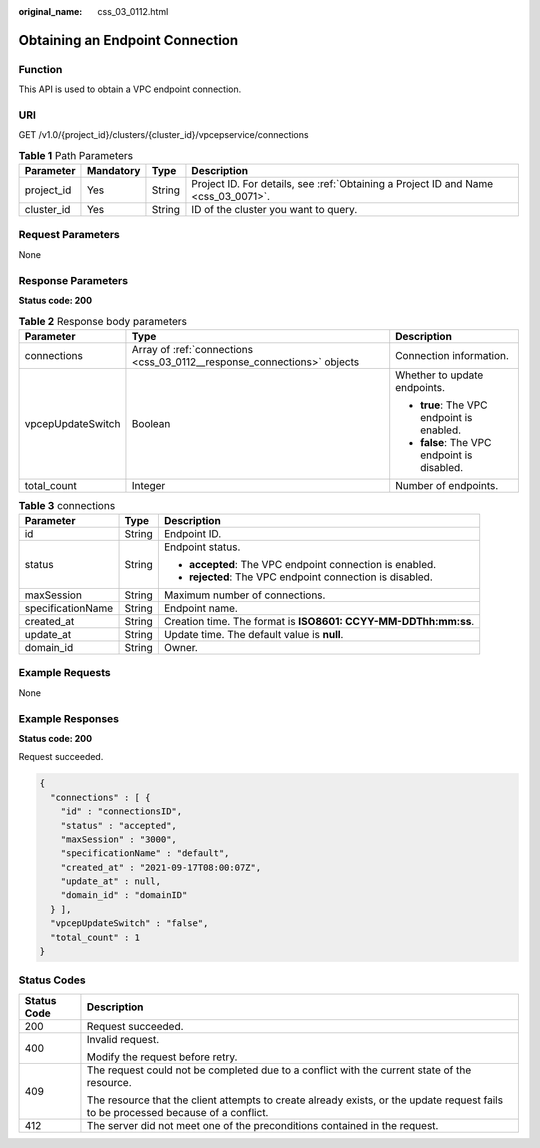 :original_name: css_03_0112.html

.. _css_03_0112:

Obtaining an Endpoint Connection
================================

Function
--------

This API is used to obtain a VPC endpoint connection.

URI
---

GET /v1.0/{project_id}/clusters/{cluster_id}/vpcepservice/connections

.. table:: **Table 1** Path Parameters

   +------------+-----------+--------+------------------------------------------------------------------------------------+
   | Parameter  | Mandatory | Type   | Description                                                                        |
   +============+===========+========+====================================================================================+
   | project_id | Yes       | String | Project ID. For details, see :ref:`Obtaining a Project ID and Name <css_03_0071>`. |
   +------------+-----------+--------+------------------------------------------------------------------------------------+
   | cluster_id | Yes       | String | ID of the cluster you want to query.                                               |
   +------------+-----------+--------+------------------------------------------------------------------------------------+

Request Parameters
------------------

None

Response Parameters
-------------------

**Status code: 200**

.. table:: **Table 2** Response body parameters

   +-----------------------+-------------------------------------------------------------------------+---------------------------------------------+
   | Parameter             | Type                                                                    | Description                                 |
   +=======================+=========================================================================+=============================================+
   | connections           | Array of :ref:`connections <css_03_0112__response_connections>` objects | Connection information.                     |
   +-----------------------+-------------------------------------------------------------------------+---------------------------------------------+
   | vpcepUpdateSwitch     | Boolean                                                                 | Whether to update endpoints.                |
   |                       |                                                                         |                                             |
   |                       |                                                                         | -  **true**: The VPC endpoint is enabled.   |
   |                       |                                                                         | -  **false**: The VPC endpoint is disabled. |
   +-----------------------+-------------------------------------------------------------------------+---------------------------------------------+
   | total_count           | Integer                                                                 | Number of endpoints.                        |
   +-----------------------+-------------------------------------------------------------------------+---------------------------------------------+

.. _css_03_0112__response_connections:

.. table:: **Table 3** connections

   +-----------------------+-----------------------+----------------------------------------------------------------+
   | Parameter             | Type                  | Description                                                    |
   +=======================+=======================+================================================================+
   | id                    | String                | Endpoint ID.                                                   |
   +-----------------------+-----------------------+----------------------------------------------------------------+
   | status                | String                | Endpoint status.                                               |
   |                       |                       |                                                                |
   |                       |                       | -  **accepted**: The VPC endpoint connection is enabled.       |
   |                       |                       | -  **rejected**: The VPC endpoint connection is disabled.      |
   +-----------------------+-----------------------+----------------------------------------------------------------+
   | maxSession            | String                | Maximum number of connections.                                 |
   +-----------------------+-----------------------+----------------------------------------------------------------+
   | specificationName     | String                | Endpoint name.                                                 |
   +-----------------------+-----------------------+----------------------------------------------------------------+
   | created_at            | String                | Creation time. The format is **ISO8601: CCYY-MM-DDThh:mm:ss**. |
   +-----------------------+-----------------------+----------------------------------------------------------------+
   | update_at             | String                | Update time. The default value is **null**.                    |
   +-----------------------+-----------------------+----------------------------------------------------------------+
   | domain_id             | String                | Owner.                                                         |
   +-----------------------+-----------------------+----------------------------------------------------------------+

Example Requests
----------------

None

Example Responses
-----------------

**Status code: 200**

Request succeeded.

.. code-block::

   {
     "connections" : [ {
       "id" : "connectionsID",
       "status" : "accepted",
       "maxSession" : "3000",
       "specificationName" : "default",
       "created_at" : "2021-09-17T08:00:07Z",
       "update_at" : null,
       "domain_id" : "domainID"
     } ],
     "vpcepUpdateSwitch" : "false",
     "total_count" : 1
   }

Status Codes
------------

+-----------------------------------+------------------------------------------------------------------------------------------------------------------------------------+
| Status Code                       | Description                                                                                                                        |
+===================================+====================================================================================================================================+
| 200                               | Request succeeded.                                                                                                                 |
+-----------------------------------+------------------------------------------------------------------------------------------------------------------------------------+
| 400                               | Invalid request.                                                                                                                   |
|                                   |                                                                                                                                    |
|                                   | Modify the request before retry.                                                                                                   |
+-----------------------------------+------------------------------------------------------------------------------------------------------------------------------------+
| 409                               | The request could not be completed due to a conflict with the current state of the resource.                                       |
|                                   |                                                                                                                                    |
|                                   | The resource that the client attempts to create already exists, or the update request fails to be processed because of a conflict. |
+-----------------------------------+------------------------------------------------------------------------------------------------------------------------------------+
| 412                               | The server did not meet one of the preconditions contained in the request.                                                         |
+-----------------------------------+------------------------------------------------------------------------------------------------------------------------------------+
